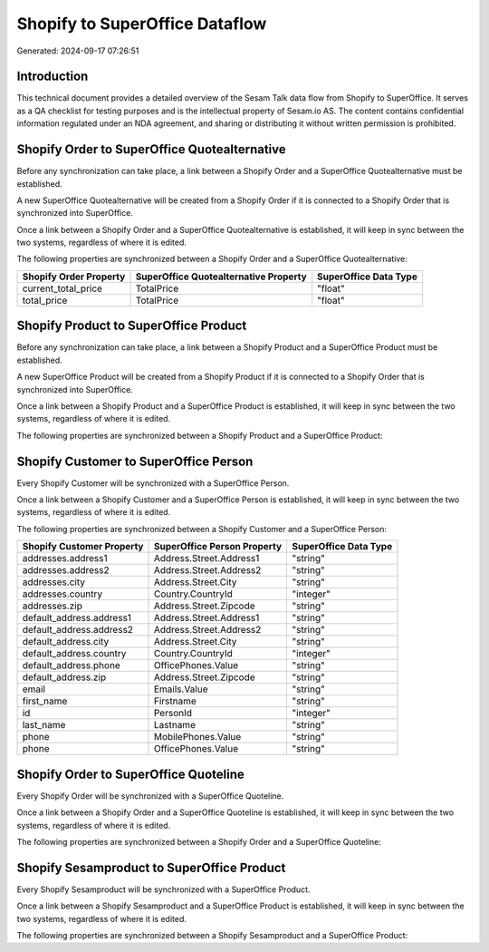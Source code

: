 ===============================
Shopify to SuperOffice Dataflow
===============================

Generated: 2024-09-17 07:26:51

Introduction
------------

This technical document provides a detailed overview of the Sesam Talk data flow from Shopify to SuperOffice. It serves as a QA checklist for testing purposes and is the intellectual property of Sesam.io AS. The content contains confidential information regulated under an NDA agreement, and sharing or distributing it without written permission is prohibited.

Shopify Order to SuperOffice Quotealternative
---------------------------------------------
Before any synchronization can take place, a link between a Shopify Order and a SuperOffice Quotealternative must be established.

A new SuperOffice Quotealternative will be created from a Shopify Order if it is connected to a Shopify Order that is synchronized into SuperOffice.

Once a link between a Shopify Order and a SuperOffice Quotealternative is established, it will keep in sync between the two systems, regardless of where it is edited.

The following properties are synchronized between a Shopify Order and a SuperOffice Quotealternative:

.. list-table::
   :header-rows: 1

   * - Shopify Order Property
     - SuperOffice Quotealternative Property
     - SuperOffice Data Type
   * - current_total_price
     - TotalPrice
     - "float"
   * - total_price
     - TotalPrice
     - "float"


Shopify Product to SuperOffice Product
--------------------------------------
Before any synchronization can take place, a link between a Shopify Product and a SuperOffice Product must be established.

A new SuperOffice Product will be created from a Shopify Product if it is connected to a Shopify Order that is synchronized into SuperOffice.

Once a link between a Shopify Product and a SuperOffice Product is established, it will keep in sync between the two systems, regardless of where it is edited.

The following properties are synchronized between a Shopify Product and a SuperOffice Product:

.. list-table::
   :header-rows: 1

   * - Shopify Product Property
     - SuperOffice Product Property
     - SuperOffice Data Type


Shopify Customer to SuperOffice Person
--------------------------------------
Every Shopify Customer will be synchronized with a SuperOffice Person.

Once a link between a Shopify Customer and a SuperOffice Person is established, it will keep in sync between the two systems, regardless of where it is edited.

The following properties are synchronized between a Shopify Customer and a SuperOffice Person:

.. list-table::
   :header-rows: 1

   * - Shopify Customer Property
     - SuperOffice Person Property
     - SuperOffice Data Type
   * - addresses.address1
     - Address.Street.Address1
     - "string"
   * - addresses.address2
     - Address.Street.Address2
     - "string"
   * - addresses.city
     - Address.Street.City
     - "string"
   * - addresses.country
     - Country.CountryId
     - "integer"
   * - addresses.zip
     - Address.Street.Zipcode
     - "string"
   * - default_address.address1
     - Address.Street.Address1
     - "string"
   * - default_address.address2
     - Address.Street.Address2
     - "string"
   * - default_address.city
     - Address.Street.City
     - "string"
   * - default_address.country
     - Country.CountryId
     - "integer"
   * - default_address.phone
     - OfficePhones.Value
     - "string"
   * - default_address.zip
     - Address.Street.Zipcode
     - "string"
   * - email
     - Emails.Value
     - "string"
   * - first_name
     - Firstname
     - "string"
   * - id
     - PersonId
     - "integer"
   * - last_name
     - Lastname
     - "string"
   * - phone
     - MobilePhones.Value
     - "string"
   * - phone
     - OfficePhones.Value
     - "string"


Shopify Order to SuperOffice Quoteline
--------------------------------------
Every Shopify Order will be synchronized with a SuperOffice Quoteline.

Once a link between a Shopify Order and a SuperOffice Quoteline is established, it will keep in sync between the two systems, regardless of where it is edited.

The following properties are synchronized between a Shopify Order and a SuperOffice Quoteline:

.. list-table::
   :header-rows: 1

   * - Shopify Order Property
     - SuperOffice Quoteline Property
     - SuperOffice Data Type


Shopify Sesamproduct to SuperOffice Product
-------------------------------------------
Every Shopify Sesamproduct will be synchronized with a SuperOffice Product.

Once a link between a Shopify Sesamproduct and a SuperOffice Product is established, it will keep in sync between the two systems, regardless of where it is edited.

The following properties are synchronized between a Shopify Sesamproduct and a SuperOffice Product:

.. list-table::
   :header-rows: 1

   * - Shopify Sesamproduct Property
     - SuperOffice Product Property
     - SuperOffice Data Type

